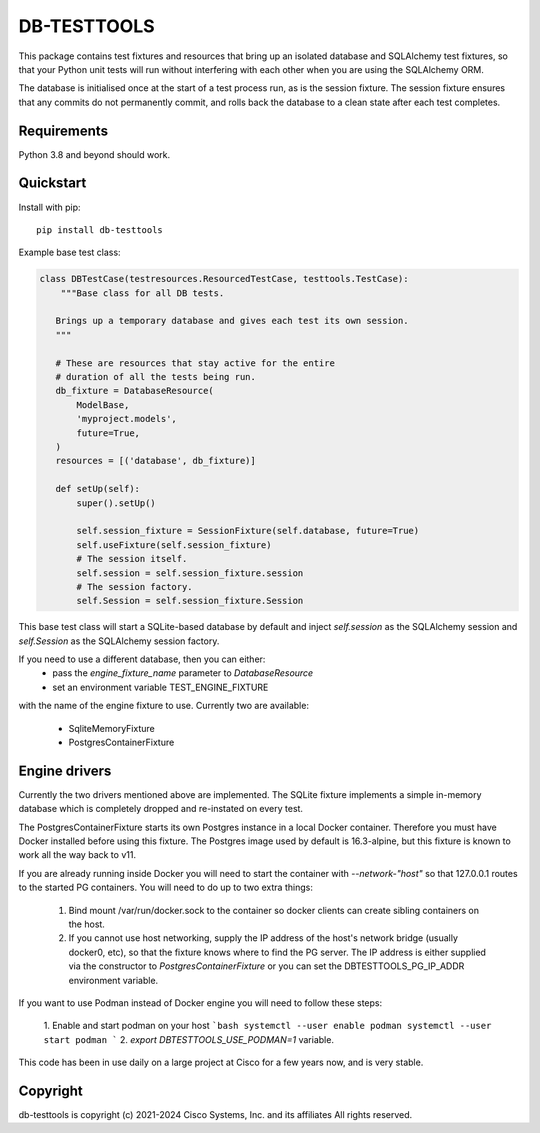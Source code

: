 DB-TESTTOOLS
============

This package contains test fixtures and resources that bring up an
isolated database and SQLAlchemy test fixtures, so that your Python
unit tests will run without interfering with each other when you are
using the SQLAlchemy ORM.

The database is initialised once at the start of a test process run, as
is the session fixture. The session fixture ensures that any commits do
not permanently commit, and rolls back the database to a clean state
after each test completes.

Requirements
------------

Python 3.8 and beyond should work.

Quickstart
----------

Install with pip::

    pip install db-testtools

Example base test class:

.. code:: python

    class DBTestCase(testresources.ResourcedTestCase, testtools.TestCase):
        """Base class for all DB tests.

       Brings up a temporary database and gives each test its own session.
       """

       # These are resources that stay active for the entire
       # duration of all the tests being run.
       db_fixture = DatabaseResource(
           ModelBase,
           'myproject.models',
           future=True,
       )
       resources = [('database', db_fixture)]

       def setUp(self):
           super().setUp()

           self.session_fixture = SessionFixture(self.database, future=True)
           self.useFixture(self.session_fixture)
           # The session itself.
           self.session = self.session_fixture.session
           # The session factory.
           self.Session = self.session_fixture.Session


This base test class will start a SQLite-based database by default and
inject `self.session` as the SQLAlchemy session and `self.Session` as the
SQLAlchemy session factory.

If you need to use a different database, then you can either:
    - pass the `engine_fixture_name` parameter to `DatabaseResource`
    - set an environment variable TEST_ENGINE_FIXTURE

with the name of the engine fixture to use. Currently two are
available:

    - SqliteMemoryFixture
    - PostgresContainerFixture

Engine drivers
--------------

Currently the two drivers mentioned above are implemented. The SQLite
fixture implements a simple in-memory database which is completely
dropped and re-instated on every test.

The PostgresContainerFixture starts its own Postgres instance in a local
Docker container. Therefore you must have Docker installed before using
this fixture. The Postgres image used by default is 16.3-alpine, but this
fixture is known to work all the way back to v11.

If you are already running inside Docker you will need to start the
container with `--network-"host"` so that 127.0.0.1 routes to the started
PG containers. You will need to do up to two extra things:

 1. Bind mount /var/run/docker.sock to the container so docker clients
    can create sibling containers on the host.
 2. If you cannot use host networking, supply the IP address of the
    host's network bridge (usually docker0, etc), so that the fixture
    knows where to find the PG server. The IP address is either
    supplied via the constructor to `PostgresContainerFixture` or you
    can set the DBTESTTOOLS_PG_IP_ADDR environment variable.


If you want to use Podman instead of Docker engine you will need to follow
these steps:

    1. Enable and start podman on your host
    ```bash
    systemctl --user enable podman
    systemctl --user start podman
    ```
    2. `export DBTESTTOOLS_USE_PODMAN=1` variable.

This code has been in use daily on a large project at Cisco for a few years
now, and is very stable.


Copyright
---------

db-testtools is copyright (c) 2021-2024 Cisco Systems, Inc. and its affiliates
All rights reserved.
